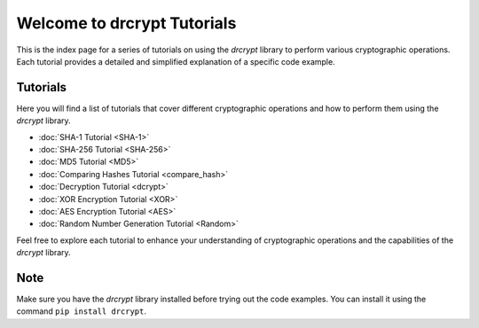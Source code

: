Welcome to drcrypt Tutorials
============================

This is the index page for a series of tutorials on using the `drcrypt` library to perform various cryptographic operations. Each tutorial provides a detailed and simplified explanation of a specific code example.

Tutorials
---------

Here you will find a list of tutorials that cover different cryptographic operations and how to perform them using the `drcrypt` library.

- :doc:`SHA-1 Tutorial <SHA-1>`
- :doc:`SHA-256 Tutorial <SHA-256>`
- :doc:`MD5 Tutorial <MD5>`
- :doc:`Comparing Hashes Tutorial <compare_hash>`
- :doc:`Decryption Tutorial <dcrypt>`
- :doc:`XOR Encryption Tutorial <XOR>`
- :doc:`AES Encryption Tutorial <AES>`
- :doc:`Random Number Generation Tutorial <Random>`

Feel free to explore each tutorial to enhance your understanding of cryptographic operations and the capabilities of the `drcrypt` library.

Note
----

Make sure you have the `drcrypt` library installed before trying out the code examples. You can install it using the command ``pip install drcrypt``.
